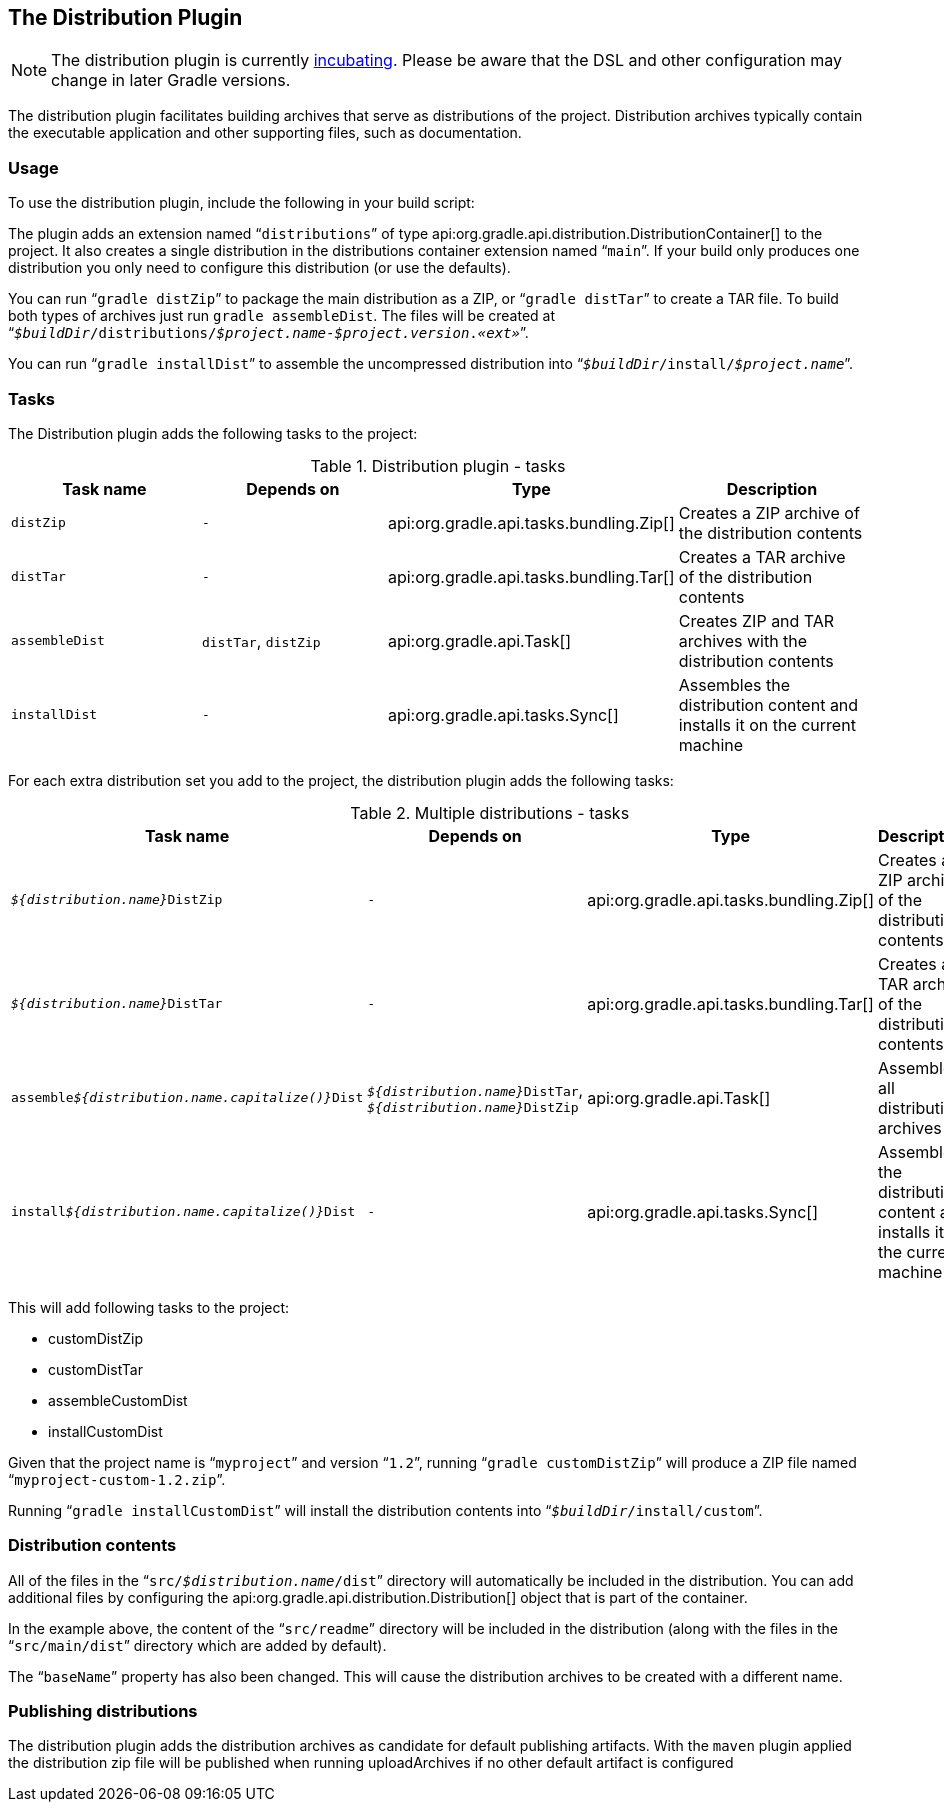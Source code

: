 // Copyright 2017 the original author or authors.
//
// Licensed under the Apache License, Version 2.0 (the "License");
// you may not use this file except in compliance with the License.
// You may obtain a copy of the License at
//
//      http://www.apache.org/licenses/LICENSE-2.0
//
// Unless required by applicable law or agreed to in writing, software
// distributed under the License is distributed on an "AS IS" BASIS,
// WITHOUT WARRANTIES OR CONDITIONS OF ANY KIND, either express or implied.
// See the License for the specific language governing permissions and
// limitations under the License.

[[distribution_plugin]]
== The Distribution Plugin


[NOTE]
====
 
The distribution plugin is currently <<feature_lifecycle,incubating>>. Please be aware that the DSL and other configuration may change in later Gradle versions.
 
====

The distribution plugin facilitates building archives that serve as distributions of the project. Distribution archives typically contain the executable application and other supporting files, such as documentation.


[[sec:distribution_usage]]
=== Usage

To use the distribution plugin, include the following in your build script:

++++
<sample id="useDistributionPlugin" dir="userguide/distribution" title="Using the distribution plugin">
            <sourcefile file="build.gradle" snippet="use-plugin"/>
        </sample>
++++

The plugin adds an extension named “`distributions`” of type api:org.gradle.api.distribution.DistributionContainer[] to the project. It also creates a single distribution in the distributions container extension named “`main`”. If your build only produces one distribution you only need to configure this distribution (or use the defaults).

You can run “`gradle distZip`” to package the main distribution as a ZIP, or “`gradle distTar`” to create a TAR file. To build both types of archives just run `gradle assembleDist`. The files will be created at “`__$buildDir__/distributions/__$project.name__-__$project.version__.__«ext»__`”.

You can run “`gradle installDist`” to assemble the uncompressed distribution into “`__$buildDir__/install/__$project.name__`”.

[[sec:distribution_tasks]]
=== Tasks

The Distribution plugin adds the following tasks to the project:

.Distribution plugin - tasks
[cols="a,a,a,a", options="header"]
|===
| Task name
| Depends on
| Type
| Description

| `distZip`
| `-`
| api:org.gradle.api.tasks.bundling.Zip[]
| Creates a ZIP archive of the distribution contents

| `distTar`
| `-`
| api:org.gradle.api.tasks.bundling.Tar[]
| Creates a TAR archive of the distribution contents

| `assembleDist`
| `distTar`, `distZip`
| api:org.gradle.api.Task[]
| Creates ZIP and TAR archives with the distribution contents

| `installDist`
| `-`
| api:org.gradle.api.tasks.Sync[]
| Assembles the distribution content and installs it on the current machine
|===

For each extra distribution set you add to the project, the distribution plugin adds the following tasks:

.Multiple distributions - tasks
[cols="a,a,a,a", options="header"]
|===
| Task name
| Depends on
| Type
| Description

| `__${distribution.name}__DistZip`
| `-`
| api:org.gradle.api.tasks.bundling.Zip[]
| Creates a ZIP archive of the distribution contents

| `__${distribution.name}__DistTar`
| `-`
| api:org.gradle.api.tasks.bundling.Tar[]
| Creates a TAR archive of the distribution contents

| `assemble__${distribution.name.capitalize()}__Dist`
| `__${distribution.name}__DistTar`, `__${distribution.name}__DistZip`
| api:org.gradle.api.Task[]
| Assembles all distribution archives

| `install__${distribution.name.capitalize()}__Dist`
| `-`
| api:org.gradle.api.tasks.Sync[]
| Assembles the distribution content and installs it on the current machine
|===

++++
<sample id="multipleDistribution" dir="userguide/distribution" title="Adding extra distributions">
            <sourcefile file="build.gradle" snippet="custom-distribution"/>
        </sample>
++++

This will add following tasks to the project: 

* customDistZip
* customDistTar
* assembleCustomDist
* installCustomDist
 

Given that the project name is “`myproject`” and version “`1.2`”, running “`gradle customDistZip`” will produce a ZIP file named “`myproject-custom-1.2.zip`”.

Running “`gradle installCustomDist`” will install the distribution contents into “`__$buildDir__/install/custom`”.

[[sec:distribution_contents]]
=== Distribution contents

All of the files in the “`src/__$distribution.name__/dist`” directory will automatically be included in the distribution. You can add additional files by configuring the api:org.gradle.api.distribution.Distribution[] object that is part of the container.

++++
<sample id="configureDistribution" dir="userguide/distribution" title="Configuring the main distribution">
            <sourcefile file="build.gradle" snippet="configure-distribution"/>
        </sample>
++++

In the example above, the content of the “`src/readme`” directory will be included in the distribution (along with the files in the “`src/main/dist`” directory which are added by default).

The “`baseName`” property has also been changed. This will cause the distribution archives to be created with a different name.

[[sec:publishing_distributions]]
=== Publishing distributions

The distribution plugin adds the distribution archives as candidate for default publishing artifacts. With the `maven` plugin applied the distribution zip file will be published when running uploadArchives if no other default artifact is configured

++++
<sample id="publishDistribution" dir="userguide/distribution" title="publish main distribution">
            <sourcefile file="build.gradle" snippet="publish-distribution"/>
        </sample>
++++
